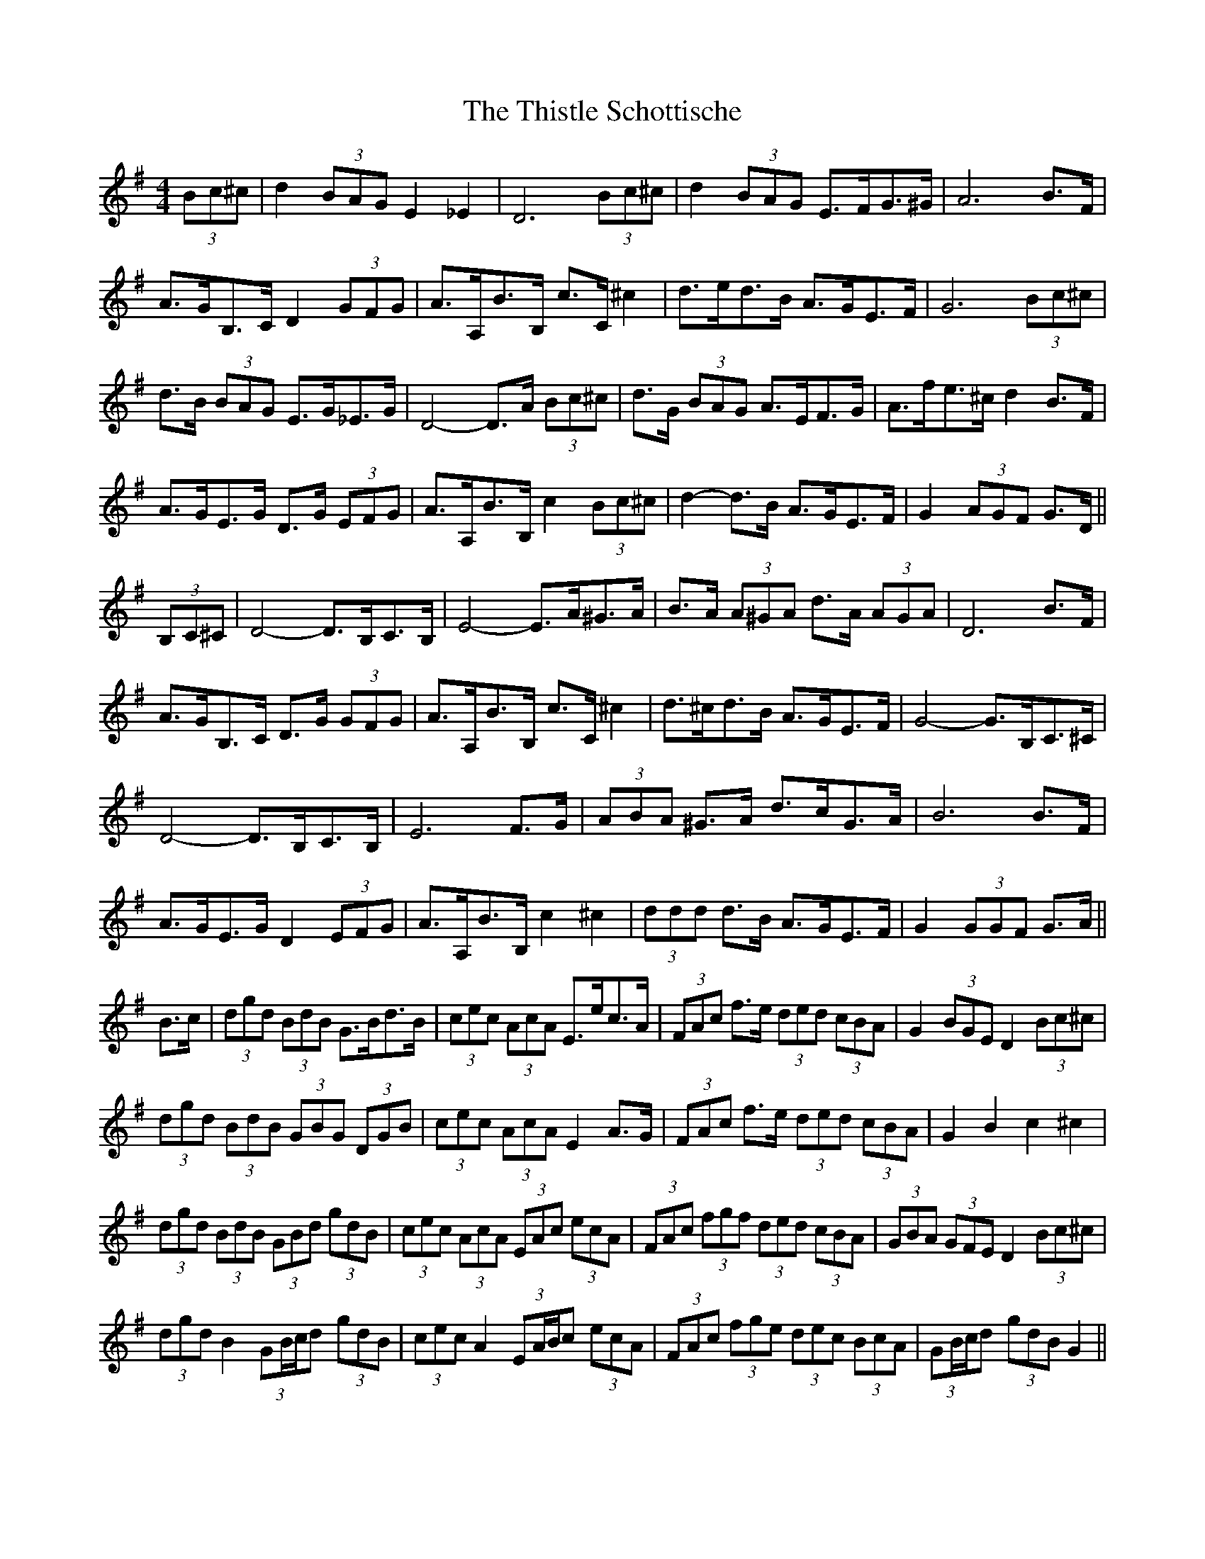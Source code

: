 X: 39888
T: Thistle Schottische, The
R: barndance
M: 4/4
K: Gmajor
(3Bc^c|d2 (3BAG E2 _E2|D6 (3Bc^c|d2 (3BAG E>FG>^G|A6 B>F|
A>GB,>C D2 (3GFG|A>A,B>B, c>C ^c2|d>ed>B A>GE>F|G6 (3Bc^c|
d>B (3BAG E>G_E>G|D4- D>A (3Bc^c|d>G (3BAG A>EF>G|A>fe>^c d2 B>F|
A>GE>G D>G (3EFG|A>A,B>B, c2 (3Bc^c|d2- d>B A>GE>F|G2 (3AGF G>D||
(3B,C^C|D4- D>B,C>B,|E4- E>A^G>A|B>A (3A^GA d>A (3AGA|D6 B>F|
A>GB,>C D>G (3GFG|A>A,B>B, c>C ^c2|d>^cd>B A>GE>F|G4- G>B,C>^C|
D4- D>B,C>B,|E6 F>G|(3ABA ^G>A d>cG>A|B6 B>F|
A>GE>G D2 (3EFG|A>A,B>B, c2 ^c2|(3ddd d>B A>GE>F|G2 (3GGF G>A||
B>c|(3dgd (3BdB G>Bd>B|(3cec (3AcA E>ec>A|(3FAc f>e (3ded (3cBA|G2 (3BGE D2 (3Bc^c|
(3dgd (3BdB (3GBG (3DGB|(3cec (3AcA E2 A>G|(3FAc f>e (3ded (3cBA|G2 B2 c2 ^c2|
(3dgd (3BdB (3GBd (3gdB|(3cec (3AcA (3EAc (3ecA|(3FAc (3fgf (3ded (3cBA|(3GBA (3GFE D2 (3Bc^c|
(3dgd B2 (3GB/c/d (3gdB|(3cec A2 (3EA/B/c (3ecA|(3FAc (3fge (3dec (3BcA|(3GB/c/d (3gdB G2||

